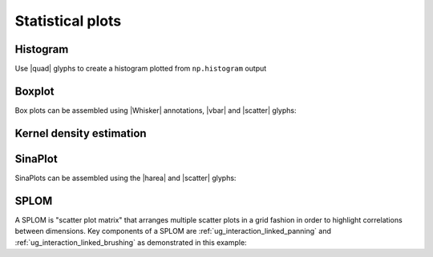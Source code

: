 .. _ug_topics_stats:

Statistical plots
=================

.. _ug_topics_stats_histogram:

Histogram
---------

Use |quad| glyphs to create a histogram plotted from ``np.histogram`` output

.. bokeh-plot:: __REPO__/examples/topics/stats/histogram.py
    :source-position: above

.. _ug_topics_stats_boxplot:

Boxplot
-------

Box plots can be assembled using |Whisker| annotations, |vbar| and |scatter|
glyphs:

.. bokeh-plot:: __REPO__/examples/topics/stats/boxplot.py
    :source-position: above

.. _ug_topics_stats_kde:

Kernel density estimation
-------------------------

.. bokeh-plot:: __REPO__/examples/topics/stats/kde2d.py
    :source-position: above

.. _ug_topics_stats_sinaplot:

SinaPlot
--------

SinaPlots can be assembled using the |harea| and |scatter| glyphs:

.. bokeh-plot:: __REPO__/examples/topics/stats/sinaplot.py
    :source-position: above

.. _ug_topics_stats_splom:

SPLOM
-------

A SPLOM is "scatter plot matrix" that arranges multiple scatter plots in a
grid fashion in order to highlight correlations between dimensions. Key
components of a SPLOM are :ref:`ug_interaction_linked_panning` and
:ref:`ug_interaction_linked_brushing` as demonstrated in this example:

.. bokeh-plot:: __REPO__/examples/topics/stats/splom.py
    :source-position: above

.. |harea|   replace:: :func:`~bokeh.plotting.figure.harea`
.. |quad|    replace:: :func:`~bokeh.plotting.figure.quad`
.. |scatter| replace:: :func:`~bokeh.plotting.figure.scatter`
.. |vbar|    replace:: :func:`~bokeh.plotting.figure.vbar`
.. |Whisker| replace:: :class:`~bokeh.models.annotations.Whisker`
